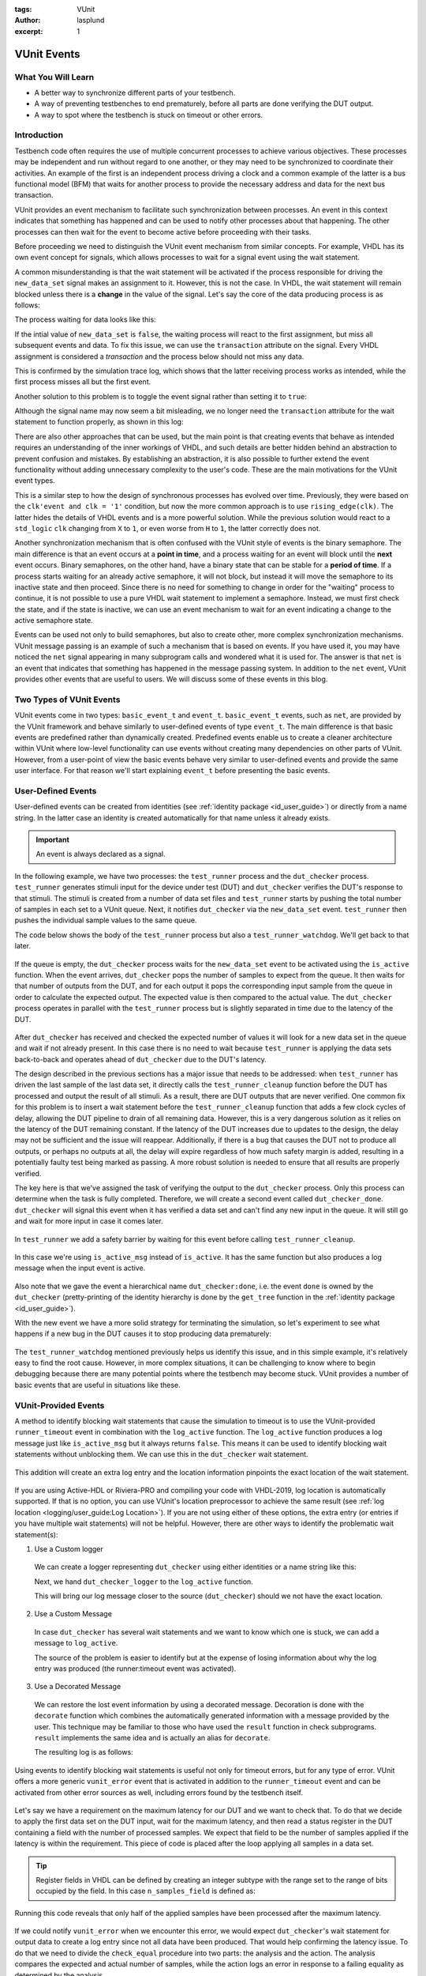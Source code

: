 :tags: VUnit
:author: lasplund
:excerpt: 1

VUnit Events
============

What You Will Learn
-------------------

* A better way to synchronize different parts of your testbench.
* A way of preventing testbenches to end prematurely, before all parts are done verifying the DUT output.
* A way to spot where the testbench is stuck on timeout or other errors.

Introduction
------------

Testbench code often requires the use of multiple concurrent processes to achieve various objectives.
These processes may be independent and run without regard to one another, or they may need to be synchronized to
coordinate their activities. An example of the first is an independent process driving a clock
and a common example of the latter is a bus functional model (BFM) that waits for another process to provide the
necessary address and data for the next bus transaction.

VUnit provides an event mechanism to facilitate such synchronization between processes. An event in this context
indicates that something has happened and can be used to notify other processes about that happening.
The other processes can then wait for the event to become active before proceeding with their tasks.

Before proceeding we need to distinguish the VUnit event mechanism from similar concepts. For example, VHDL
has its own event concept for signals, which allows processes to wait for a signal event using the wait statement.

.. raw:: html
    :file: img/vunit_events/wait_on_signal_event.html

A common misunderstanding is that the wait statement will be activated if the process responsible
for driving the ``new_data_set`` signal makes an assignment to it. However, this is not the case.
In VHDL, the wait statement will remain blocked unless there is a **change** in the value of the signal. Let's say
the core of the data producing process is as follows:

.. raw:: html
    :file: img/vunit_events/notify_with_boolean_event.html

The process waiting for data looks like this:

.. raw:: html
    :file: img/vunit_events/listening_to_vhdl_events.html

If the intial value of ``new_data_set`` is ``false``, the waiting process will react to the first assignment,
but miss all subsequent events and data. To fix this issue,  we can use the ``transaction`` attribute on the signal.
Every VHDL assignment is considered a *transaction* and the process below should not miss any data.

.. raw:: html
    :file: img/vunit_events/listening_to_vhdl_transactions.html

This is confirmed by the simulation trace log, which shows that the latter receiving process works as intended, while
the first process misses all but the first event.

.. raw:: html
    :file: img/vunit_events/non_toggling_event_log.html

Another solution to this problem is to toggle the event signal rather than setting it to ``true``:

.. raw:: html
    :file: img/vunit_events/notify_with_toggling_event.html

Although the signal name may now seem a bit misleading, we no longer need the ``transaction`` attribute for the wait
statement to function properly, as shown in this log:

.. raw:: html
    :file: img/vunit_events/toggling_event_log.html


There are also other approaches that can be used, but the main point is that creating events that behave as intended
requires an understanding of the inner workings of VHDL, and such details are better hidden behind an abstraction
to prevent confusion and mistakes. By establishing an abstraction, it is also possible to further extend the event
functionality without adding unnecessary complexity to the user's code. These are the main motivations for the
VUnit event types.

This is a similar step to how the design of synchronous processes has evolved over time. Previously, they were based
on the ``clk'event and clk = '1'`` condition, but now the more common approach is to use ``rising_edge(clk)``. The
latter hides the details of VHDL events and is a more powerful solution. While the previous solution would react to a
``std_logic`` ``clk`` changing from ``X`` to ``1``, or even worse from ``H`` to ``1``, the latter correctly does not.

Another synchronization mechanism that is often confused with the VUnit style of events is the binary semaphore.
The main difference is that an event occurs at a **point in time**, and a process waiting for an event will block until
the **next** event occurs. Binary semaphores, on the other hand, have a binary state that can be stable for a
**period of time**. If a process starts waiting for an already active semaphore, it will not block, but instead it will
move the semaphore to its inactive state and then proceed. Since there is no need for something to change in order for
the "waiting" process to continue, it is not possible to use a pure VHDL wait statement to implement a semaphore.
Instead, we must first check the state, and if the state is inactive, we can use an event mechanism to wait for an
event indicating a change to the active semaphore state.

Events can be used not only to build semaphores, but also to create other, more complex synchronization mechanisms.
VUnit message passing is an example of such a mechanism that is based on events.
If you have used it, you may have noticed the ``net`` signal appearing in many subprogram calls and wondered what it
is used for. The answer is that ``net`` is an event that indicates that something has happened in the message passing
system. In addition to the ``net`` event, VUnit provides other events that are useful to users. We will discuss some of
these events in this blog.

Two Types of VUnit Events
-------------------------

VUnit events come in two types: ``basic_event_t`` and ``event_t``. ``basic_event_t`` events, such as ``net``, are
provided by the VUnit framework and behave similarly to user-defined events of type ``event_t``. The main difference is
that basic events are predefined rather than dynamically created. Predefined events enable us to create a
cleaner architecture within VUnit where low-level functionality can use events without creating many dependencies on
other parts of VUnit. However, from a user-point of view the basic events behave very similar to user-defined events and
provide the same user interface. For that reason we'll start explaining ``event_t`` before presenting the basic
events.

User-Defined Events
-------------------

User-defined events can be created from identities (see :ref:`identity package <id_user_guide>`) or directly from a
name string. In the latter case an identity is created automatically for that name unless it already exists.

  .. raw:: html
      :file: img/vunit_events/event_creation.html


.. important::

    An event is always declared as a signal.

In the following example, we have two processes: the ``test_runner`` process and the ``dut_checker``
process. ``test_runner`` generates stimuli input for the device under test (DUT) and ``dut_checker``
verifies the DUT's response to that stimuli. The stimuli is created from a number of data set files
and ``test_runner`` starts by pushing the total number of samples in each set to a VUnit queue. Next, it notifies
``dut_checker`` via the ``new_data_set`` event. ``test_runner`` then pushes the individual sample values to the same
queue.

The code below shows the body of the ``test_runner`` process but also a ``test_runner_watchdog``. We'll
get back to that later.

  .. raw:: html
      :file: img/vunit_events/test_runner_process.html

If the queue is empty, the ``dut_checker`` process waits for the ``new_data_set`` event to be activated using the
``is_active`` function. When the event arrives, ``dut_checker`` pops the number of samples to expect from the queue.
It then waits for that number of outputs from the DUT, and for each output it pops the corresponding input sample from
the queue in order to calculate the expected output. The expected value is then compared to the actual value. The
``dut_checker`` process operates in parallel with the ``test_runner`` process but is slightly separated in time due to
the latency of the DUT.

  .. raw:: html
      :file: img/vunit_events/dut_checker.html

After ``dut_checker`` has received and checked the expected number of values it will
look for a new data set in the queue and wait if not already present. In this case there is no need to wait
because ``test_runner`` is applying the data sets back-to-back and operates ahead of ``dut_checker``
due to the DUT's latency.

The design described in the previous sections has a major issue that needs to be addressed: when ``test_runner`` has
driven the last sample of the last data set, it directly calls the ``test_runner_cleanup`` function before the DUT has
processed and output the result of all stimuli. As a result, there are DUT outputs that are never verified. One common
fix for this problem is to insert a wait statement before the ``test_runner_cleanup`` function that adds a few clock
cycles of delay, allowing the DUT pipeline to drain of all remaining data. However, this is a very dangerous solution
as it relies on the latency of the DUT remaining constant. If the latency of the DUT increases due to updates to the
design, the delay may not be sufficient and the issue will reappear. Additionally, if there is a bug that causes the
DUT not to produce all outputs, or perhaps no outputs at all, the delay will expire regardless of how much safety
margin is added, resulting in a potentially faulty test being marked as passing. A more robust solution is needed to
ensure that all results are properly verified.

The key here is that we've assigned the task of verifying the output to the ``dut_checker`` process. Only this process
can determine when the task is fully completed. Therefore, we will create a second event called ``dut_checker_done``.
``dut_checker`` will signal this event when it has verified a data set and can't find any new input in the queue. It
will still go and wait for more input in case it comes later.

  .. raw:: html
      :file: img/vunit_events/done_event.html

In ``test_runner`` we add a safety barrier by waiting for this event before calling ``test_runner_cleanup``.

  .. raw:: html
      :file: img/vunit_events/wait_done_event.html


In this case we're using ``is_active_msg`` instead of ``is_active``. It has the same function but also produces a log
message when the input event is active.

  .. raw:: html
      :file: img/vunit_events/is_active_msg.html

Also note that we gave the event a hierarchical name ``dut_checker:done``, i.e.
the event ``done`` is owned by the ``dut_checker`` (pretty-printing of the identity hierarchy is done by the
``get_tree`` function in the :ref:`identity package <id_user_guide>`).

With the new event we have a more solid strategy for terminating the simulation, so let's experiment to see what happens
if a new bug in the DUT causes it to stop producing data prematurely:

  .. raw:: html
      :file: img/vunit_events/timeout_due_to_bug.html

The ``test_runner_watchdog`` mentioned previously helps us identify this issue, and in this simple
example, it's relatively easy to find the root cause. However, in more complex situations, it can be challenging to
know where to begin debugging because there are many potential points where the testbench may become stuck. VUnit
provides a number of basic events that are useful in situations like these.

VUnit-Provided Events
---------------------

A method to identify blocking wait statements that cause the simulation to timeout is to use the VUnit-provided
``runner_timeout`` event in combination with the ``log_active`` function. The ``log_active`` function produces a
log message just like ``is_active_msg`` but it always returns ``false``. This means it can be used to identify
blocking wait statements without unblocking them. We can use this in the ``dut_checker`` wait statement.

  .. raw:: html
      :file: img/vunit_events/log_active.html

This addition will create an extra log entry and the location information pinpoints the exact location of the
wait statement.

  .. raw:: html
      :file: img/vunit_events/log_after_log_active.html

If you are using Active-HDL or Riviera-PRO and compiling your code with VHDL-2019, log location is automatically
supported. If that is no option, you can use VUnit's location preprocessor to achieve the same result
(see :ref:`log location <logging/user_guide:Log Location>`). If you are not using either of these options, the extra
entry (or entries if you have multiple wait statements) will not be helpful. However, there are other ways to identify
the problematic wait statement(s):

1. Use a Custom logger

  We can create a logger representing ``dut_checker`` using either identities or a name string like this:

  .. raw:: html
      :file: img/vunit_events/dut_checker_logger.html

  Next, we hand ``dut_checker_logger`` to the ``log_active`` function.

  .. raw:: html
      :file: img/vunit_events/custom_logger.html

  This will bring our log message closer to the source (``dut_checker``) should we not have the exact location.

  .. raw:: html
      :file: img/vunit_events/log_with_dut_checker_logger.html

2. Use a Custom Message

  In case ``dut_checker`` has several wait statements and we want to know which one is stuck, we can add a
  message to ``log_active``.

  .. raw:: html
      :file: img/vunit_events/custom_message.html

  The source of the problem is easier to identify but at the expense of losing information about why the log
  entry was produced (the runner:timeout event was activated).

  .. raw:: html
      :file: img/vunit_events/log_with_custom_message.html

3. Use a Decorated Message

  We can restore the lost event information by using a decorated message. Decoration is done with the ``decorate``
  function which combines the automatically generated information with a message provided by the user. This technique
  may be familiar to those who have used the ``result`` function in check subprograms. ``result`` implements the same
  idea and is actually an alias for ``decorate``.

  .. raw:: html
      :file: img/vunit_events/decorated_message.html

  The resulting log is as follows:

  .. raw:: html
      :file: img/vunit_events/log_with_decorated_message.html

Using events to identify blocking wait statements is useful not only for timeout errors, but for any type of error.
VUnit offers a more generic ``vunit_error`` event that is activated in addition to the ``runner_timeout`` event and
can be activated from other error sources as well, including errors found by the testbench itself.

 .. raw:: html
      :file: img/vunit_events/vunit_error.html

Let's say we have a requirement on the maximum latency for our DUT and we want to check that. To do that we decide to
apply the first data set on the DUT input, wait for the maximum latency, and then read a status register in the DUT
containing a field with the number of processed samples. We expect that field to be the number of samples applied
if the latency is within the requirement. This piece of code is placed after the loop applying all samples in a data
set.

 .. raw:: html
      :file: img/vunit_events/check_latency.html

.. TIP::
    Register fields in VHDL can be defined by creating an integer subtype with the range set to the range of bits
    occupied by the field. In this case ``n_samples_field`` is defined as:

    .. raw:: html
        :file: img/vunit_events/n_samples_field.html

Running this code reveals that only half of the applied samples have been processed after the maximum latency.

 .. raw:: html
      :file: img/vunit_events/log_for_check_latency.html

If we could notify ``vunit_error`` when we encounter this error, we would expect ``dut_checker``'s wait statement
for output data to create a log entry since not all data have been produced. That would help confirming the latency
issue. To do that we need to divide the ``check_equal`` procedure into two parts: the analysis and the action. The
analysis compares the expected and actual number of samples, while the action logs an error in response to a failing
equality as determined by the analysis.

The ``check_equal`` procedure has an equivalent function that only performs the analysis and returns the
result. There is also a ``log`` procedure that takes the result as input and performs the action part. To address the
issue we are facing, we want to have an alternative action procedure that notifies ``vunit_error`` if the result
indicates a failing equality and *then* calls the ``log`` procedure. This alternative action procedure, called
``notify_if_fail``, is already provided and takes the analysis result and an event to notify on failure as input.

 .. raw:: html
      :file: img/vunit_events/notify_if_fail.html

Running the simulation again reveals the following log:

 .. raw:: html
      :file: img/vunit_events/log_for_check_latency_with_vunit_error.html

The ``dut_checker`` isn't stuck where we expected it to be. Instead it is waiting for the next data set which suggests
that all of the expected output data have been received before the max latency, and we should look for the bug
elsewhere. It turns out that the root cause of the issue is an error in the range definition of the ``n_samples_field``.
The range is shifted one bit which causes the read value to be half of the actual value. The additional information
provided by the wait statements triggered by ``vunit_error`` can be very helpful in situations like these, as it can
confirm our initial suspicions or direct us towards another possible explanation.

You may have noticed that the wait statement triggered in this case wasn't prepared with a call to the ``log_active``
function. So, how was the log entry generated? What we did was to create a
:class:`VUnit preprocessor <vunit.ui.preprocessor.Preprocessor>` to identify wait statements and then modified them to
include a call to ``log_active``. This allowed us to automatically generate log entries for wait statements not prepared
to generate extra debug information. The design of such a preprocessor somewhat depends on the project setup but you can
use this example as a template for your own project.

 .. raw:: html
      :file: img/vunit_events/wait_statement_preprocessor.html

The preprocessor is added to the project using the :meth:`~vunit.ui.VUnit.add_preprocessor` method. The order number must be higher than that of the location preprocessor which is 1000 by default. This is to avoid unintended interference between the two.

.. raw:: html
      :file: img/vunit_events/add_preprocessor.html

.. admonition:: Exercise

   Create a preprocessor that wraps check procedures in a ``notify_if_fail`` call such that all detected errors
   triggers the ``vunit_error`` event.

Close, but No Cigar
-------------------

So far VUnit events helped us synchronize processes, reveal blocking wait statements to aid debugging, and prevent
premature termination of a simulation. However, using events to create a barrier for premature terminations is a
solution with several problems:

1. It doesn't scale well. For every process that has to complete we need a new event.
2. There is a race condition. If a process completes before the test runner process starts waiting for the completion
   event, the test runner process will block and never call ``test_runner_cleanup`` to end the simulation.
3. If we fail to recognize that there is a completion event for a process, or simply forget to add it, we still face
   the risk of a premature simulation termination.

A better solution would be one that allows any process to prevent ``test_runner_cleanup`` from ending the simulation
before that process has completed. There is only one ``test_runner_cleanup`` call so it scales well and forgetting to
add it will cause the testbench to fail. The event race condition is also removed since a process completing before the
test runner process reaches ``test_runner_cleanup`` will have stopped preventing simulation termination.

Fortunately VUnit provides such a solution. It's called VUnit phases and it will be the topic for the next blog.


